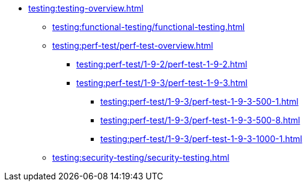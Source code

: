 //Тестування атрибутів якості
* xref:testing:testing-overview.adoc[]
** xref:testing:functional-testing/functional-testing.adoc[]
** xref:testing:perf-test/perf-test-overview.adoc[]
*** xref:testing:perf-test/1-9-2/perf-test-1-9-2.adoc[]
*** xref:testing:perf-test/1-9-3/perf-test-1-9-3.adoc[]
**** xref:testing:perf-test/1-9-3/perf-test-1-9-3-500-1.adoc[]
**** xref:testing:perf-test/1-9-3/perf-test-1-9-3-500-8.adoc[]
**** xref:testing:perf-test/1-9-3/perf-test-1-9-3-1000-1.adoc[]
** xref:testing:security-testing/security-testing.adoc[]